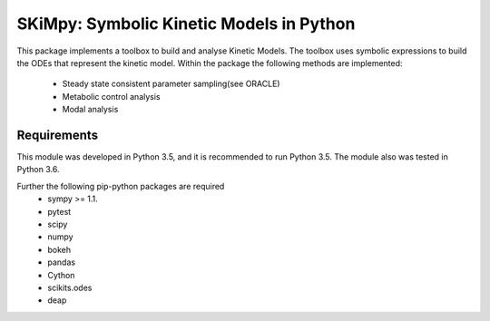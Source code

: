 SKiMpy: Symbolic Kinetic Models in Python
==========================================
|Build Status| |Codecov| |Codacy branch grade| |license| 

This package implements a toolbox to build and analyse Kinetic Models.
The toolbox uses symbolic expressions to build the ODEs that represent the kinetic model. Within the package the following
methods are implemented:

    - Steady state consistent parameter sampling(see ORACLE)
    - Metabolic control analysis
    - Modal analysis

Requirements
------------

This module was developed in Python 3.5, and it is recommended to run Python 3.5.
The module also was tested in Python 3.6.


Further the following pip-python packages are required
    - sympy >= 1.1.
    - pytest
    - scipy
    - numpy
    - bokeh
    - pandas
    - Cython
    - scikits.odes
    - deap

.. |license| image:: http://img.shields.io/badge/license-APACHE2-blue.svg
   :target: https://github.com/EPFL-LCSB/skimpy/blob/master/LICENSE.txt
.. |Build Status| image:: https://travis-ci.org/EPFL-LCSB/skimpy.svg?branch=dev
   :target: https://travis-ci.org/EPFL-LCSB/skimpy
.. |Codecov| image:: https://img.shields.io/codecov/c/github/EPFL-LCSB/skimpy.svg
   :target: https://codecov.io/gh/EPFL-LCSB/skimpy
.. |Codacy branch grade| image:: https://img.shields.io/codacy/grade/d56d598a8a3b444e8ea5fb1f7eee6e2a
   :target: https://www.codacy.com/app/realLCSB/skimpy
